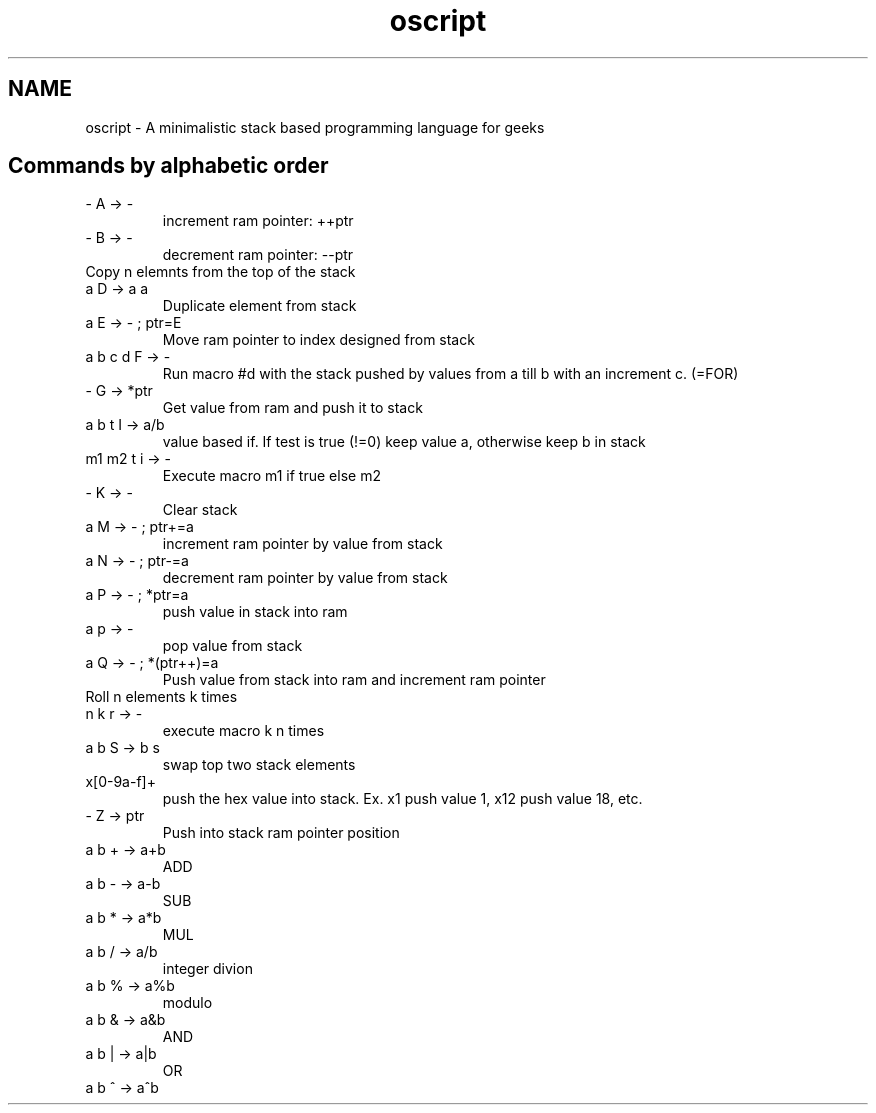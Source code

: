.TH oscript documentation "November 22, 2011" "version 0.1" "USER COMMANDS"
.SH NAME
oscript \- A minimalistic stack based programming language for geeks

.SH
Commands by alphabetic order
.TP
\- A -> -
increment ram pointer: ++ptr
.TP
\- B -> -
decrement ram pointer: --ptr
.TP
... a2 a1 n C -> ... a2 a1 an ... a2 a1
Copy n elemnts from the top of the stack
.TP
a D -> a a
Duplicate element from stack
.TP
a E -> - ; ptr=E
Move ram pointer to index designed from stack
.TP
a b c d F -> -
Run macro #d with the stack pushed by values from a till b with an increment c. (=FOR)
.TP
- G -> *ptr
Get value from ram and push it to stack
.TP
a b t I -> a/b
value based if. If test is true (!=0) keep value a, otherwise keep b in stack
.TP
m1 m2 t i -> -
Execute macro m1 if true else m2
.TP
- K -> -
Clear stack
.TP
a M -> - ; ptr+=a
increment ram pointer by value from stack
.TP
a N -> - ; ptr-=a
decrement ram pointer by value from stack
.TP
a P -> - ; *ptr=a
push value in stack into ram
.TP
a p -> -
pop value from stack
.TP
a Q -> - ; *(ptr++)=a
Push value from stack into ram and increment ram pointer
.TP
... a[n-1] a2 a1 a0 n k R -> ... a[(j-1)%n]  a0 a[n-1] ... aj
Roll n elements k times
.TP
n k r -> -
execute macro k n times
.TP
a b S -> b s
swap top two stack elements
.TP
x[0-9a-f]+ 
push the hex value into stack. Ex. x1 push value 1, x12 push value 18, etc.
.TP
- Z -> ptr
Push into stack ram pointer position
.TP
a b + -> a+b
ADD
.TP
a b - -> a-b
SUB
.TP
a b * -> a*b
MUL
.TP
a b / -> a/b
integer divion
.TP
a b % -> a%b
modulo
.TP
a b & -> a&b
AND
.TP
a b | -> a|b
OR
.TP
a b ^ -> a^b
